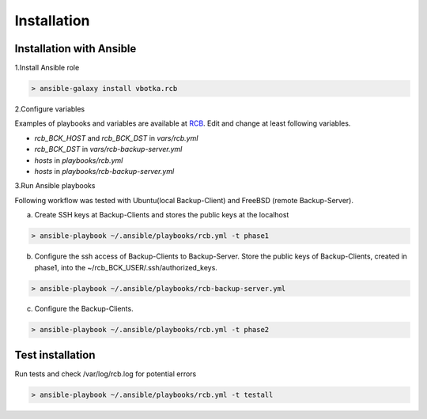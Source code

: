 Installation
============

Installation with Ansible
-------------------------


1.Install Ansible role

.. code-block:: bash

  > ansible-galaxy install vbotka.rcb

   
2.Configure variables

Examples of playbooks and variables are available at `RCB <https://github.com/vbotka/rcb/tree/master/ansible>`_. Edit and change at least following variables.

* *rcb_BCK_HOST* and *rcb_BCK_DST* in *vars/rcb.yml*
* *rcb_BCK_DST* in *vars/rcb-backup-server.yml*
* *hosts* in *playbooks/rcb.yml*
* *hosts* in *playbooks/rcb-backup-server.yml*

  
3.Run Ansible playbooks

Following workflow was tested with Ubuntu(local Backup-Client) and FreeBSD (remote Backup-Server).

a) Create SSH keys at Backup-Clients and stores the public keys at the localhost

.. code-block:: bash

  > ansible-playbook ~/.ansible/playbooks/rcb.yml -t phase1

b) Configure the ssh access of Backup-Clients to Backup-Server. Store the public keys of Backup-Clients, created in phase1, into the ~/rcb_BCK_USER/.ssh/authorized_keys.

.. code-block:: bash

  > ansible-playbook ~/.ansible/playbooks/rcb-backup-server.yml

c) Configure the Backup-Clients.

.. code-block:: bash

  > ansible-playbook ~/.ansible/playbooks/rcb.yml -t phase2


Test installation
-----------------

Run tests and check /var/log/rcb.log for potential errors

.. code-block:: bash

  > ansible-playbook ~/.ansible/playbooks/rcb.yml -t testall

